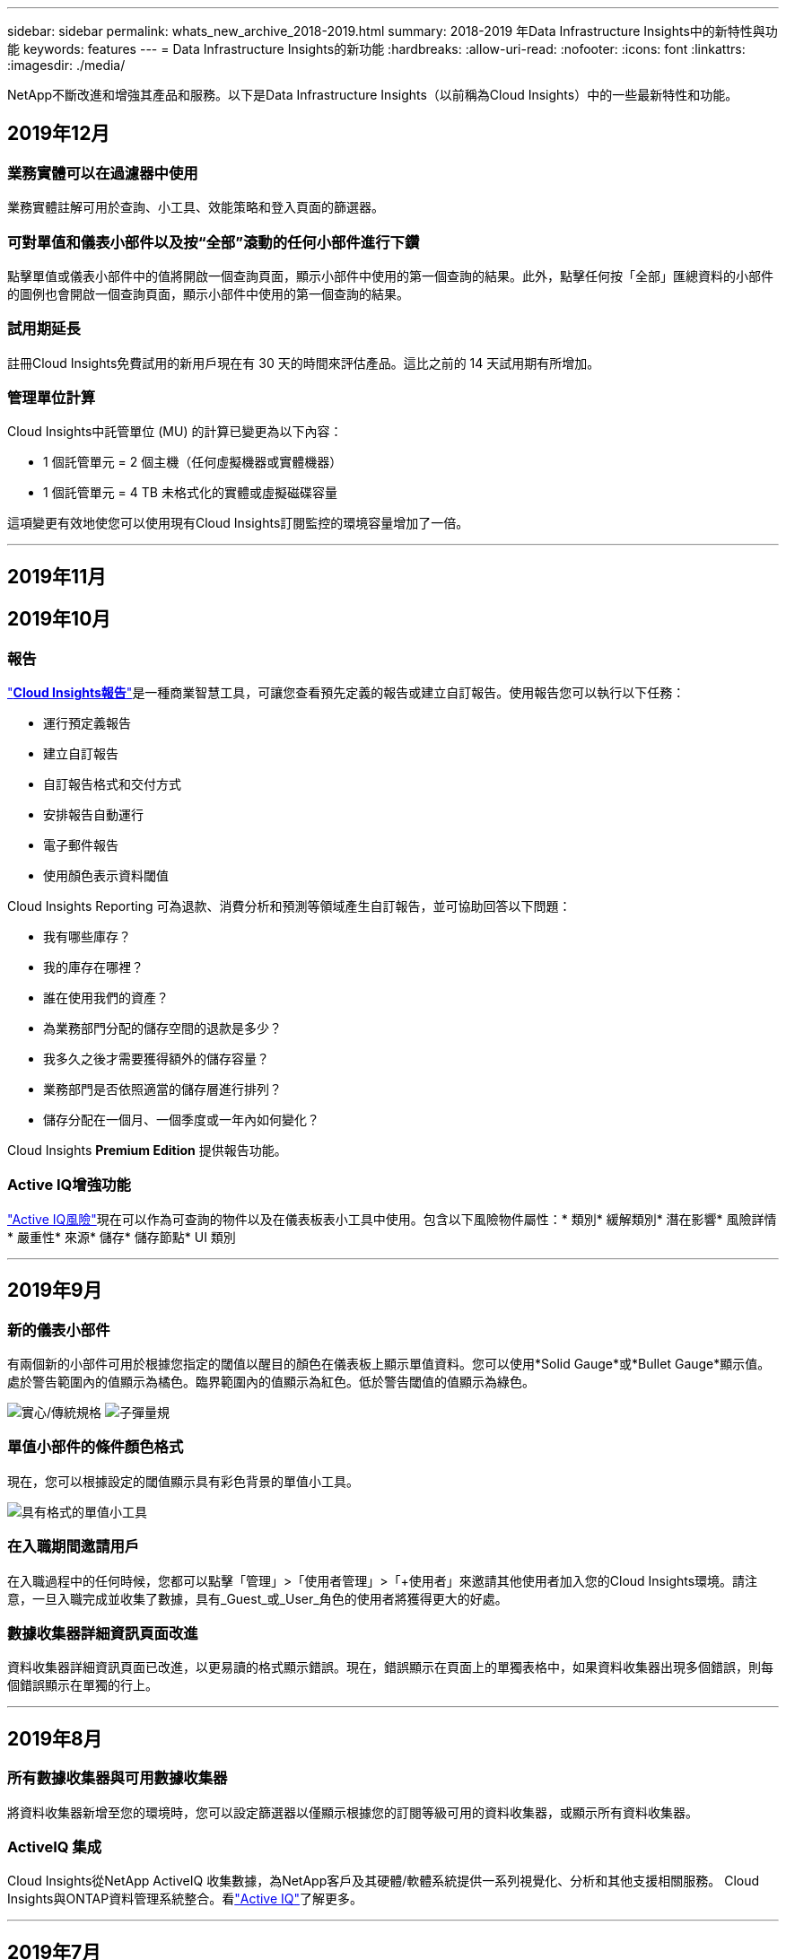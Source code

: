---
sidebar: sidebar 
permalink: whats_new_archive_2018-2019.html 
summary: 2018-2019 年Data Infrastructure Insights中的新特性與功能 
keywords: features 
---
= Data Infrastructure Insights的新功能
:hardbreaks:
:allow-uri-read: 
:nofooter: 
:icons: font
:linkattrs: 
:imagesdir: ./media/


[role="lead"]
NetApp不斷改進和增強其產品和服務。以下是Data Infrastructure Insights（以前稱為Cloud Insights）中的一些最新特性和功能。



== 2019年12月



=== 業務實體可以在過濾器中使用

業務實體註解可用於查詢、小工具、效能策略和登入頁面的篩選器。



=== 可對單值和儀表小部件以及按“全部”滾動的任何小部件進行下鑽

點擊單值或儀表小部件中的值將開啟一個查詢頁面，顯示小部件中使用的第一個查詢的結果。此外，點擊任何按「全部」匯總資料的小部件的圖例也會開啟一個查詢頁面，顯示小部件中使用的第一個查詢的結果。



=== 試用期延長

註冊Cloud Insights免費試用的新用戶現在有 30 天的時間來評估產品。這比之前的 14 天試用期有所增加。



=== 管理單位計算

Cloud Insights中託管單位 (MU) 的計算已變更為以下內容：

* 1 個託管單元 = 2 個主機（任何虛擬機器或實體機器）
* 1 個託管單元 = 4 TB 未格式化的實體或虛擬磁碟容量


這項變更有效地使您可以使用現有Cloud Insights訂閱監控的環境容量增加了一倍。

'''


== 2019年11月



== 2019年10月



=== 報告

link:reporting_overview.html["*Cloud Insights報告*"]是一種商業智慧工具，可讓您查看預先定義的報告或建立自訂報告。使用報告您可以執行以下任務：

* 運行預定義報告
* 建立自訂報告
* 自訂報告格式和交付方式
* 安排報告自動運行
* 電子郵件報告
* 使用顏色表示資料閾值


Cloud Insights Reporting 可為退款、消費分析和預測等領域產生自訂報告，並可協助回答以下問題：

* 我有哪些庫存？
* 我的庫存在哪裡？
* 誰在使用我們的資產？
* 為業務部門分配的儲存空間的退款是多少？
* 我多久之後才需要獲得額外的儲存容量？
* 業務部門是否依照適當的儲存層進行排列？
* 儲存分配在一個月、一個季度或一年內如何變化？


Cloud Insights *Premium Edition* 提供報告功能。



=== Active IQ增強功能

link:concept_activeiq.html["Active IQ風險"]現在可以作為可查詢的物件以及在儀表板表小工具中使用。包含以下風險物件屬性：* 類別* 緩解類別* 潛在影響* 風險詳情* 嚴重性* 來源* 儲存* 儲存節點* UI 類別

'''


== 2019年9月



=== 新的儀表小部件

有兩個新的小部件可用於根據您指定的閾值以醒目的顏色在儀表板上顯示單值資料。您可以使用*Solid Gauge*或*Bullet Gauge*顯示值。處於警告範圍內的值顯示為橘色。臨界範圍內的值顯示為紅色。低於警告閾值的值顯示為綠色。

image:Gauge-Solid.png["實心/傳統規格"] image:Gauge-Bullet.png["子彈量規"]



=== 單值小部件的條件顏色格式

現在，您可以根據設定的閾值顯示具有彩色背景的單值小工具。

image:Single-Value Widgets - Formatted.png["具有格式的單值小工具"]



=== 在入職期間邀請用戶

在入職過程中的任何時候，您都可以點擊「管理」>「使用者管理」>「+使用者」來邀請其他使用者加入您的Cloud Insights環境。請注意，一旦入職完成並收集了數據，具有_Guest_或_User_角色的使用者將獲得更大的好處。



=== 數據收集器詳細資訊頁面改進

資料收集器詳細資訊頁面已改進，以更易讀的格式顯示錯誤。現在，錯誤顯示在頁面上的單獨表格中，如果資料收集器出現多個錯誤，則每個錯誤顯示在單獨的行上。

'''


== 2019年8月



=== 所有數據收集器與可用數據收集器

將資料收集器新增至您的環境時，您可以設定篩選器以僅顯示根據您的訂閱等級可用的資料收集器，或顯示所有資料收集器。



=== ActiveIQ 集成

Cloud Insights從NetApp ActiveIQ 收集數據，為NetApp客戶及其硬體/軟體系統提供一系列視覺化、分析和其他支援相關服務。 Cloud Insights與ONTAP資料管理系統整合。看link:concept_activeiq.html["Active IQ"]了解更多。

'''


== 2019年7月



=== 儀表板改進

儀表板和小部件已改進，具體變化如下：

* 除了 Sum、Min、Max 和 Avg 之外，*Count* 現在是單值小部件中匯總的選項。按「計數」匯總時， Cloud Insights會檢查物件是否處於活動狀態，並且僅將活動物件新增至計數中。得到的數字需要經過聚合和過濾。
* 在單值小工具中，您現在可以選擇顯示具有 0、1、2、3 或 4 個小數位的結果數字。
* 當繪製單一計數器時，折線圖會顯示軸標籤和單位。
* 現在，所有指標的所有時間序列小部件中的服務整合資料均可使用*轉換*選項。對於任何服務整合（Telegraf）計數器或時間序列小工具（線、樣條線、區域、堆疊區域）中的指標，您可以選擇如何link:concept_telegraf_display_options.html["轉換價值觀"]。無（原樣顯示數值）、總和、增量、累積等。




=== 降級到基礎版

如果在過去 7 天內沒有配置已成功完成輪詢的可用NetApp設備，則降級到基本版將失敗並顯示錯誤訊息。



=== 收集 Kube-State-Metrics

這link:task_config_telegraf_kubernetes.html["Kubernetes 資料收集器"]現在從 kube-state-metrics 插件收集物件和計數器，大大擴展了Cloud Insights中可供監控的指標的數量和範圍。

'''


== 2019年6月



=== Cloud Insights版本

Cloud Insights有不同的版本，以滿足您的預算和業務需求。擁有有效NetApp支援帳戶的現有NetApp客戶可以透過免費的 *基本版* 享受 7 天的資料保留和對NetApp資料收集器的訪問，或透過 *標準版* 獲得更高的資料保留時間、對所有受支援的資料收集器的存取、專家技術支援等。有關可用功能的更多信息，請參閱 NetApp 的link:https://www.netapp.com/cloud-services/cloud-insights/["Cloud Insights"]地點。



=== 新的基礎設施資料收集器： NetApp HCI

* link:task_dc_na_hci.html["NetApp HCI虛擬中心"]已被加入為基礎設施資料收集器。  HCI 虛擬中心資料收集器收集NetApp HCI主機訊息，並要求對虛擬中心內的所有物件具有唯讀權限。


請注意，HCI 資料收集器僅從 HCI 虛擬中心取得資料。要從儲存系統收集數據，還必須配置NetApplink:task_dc_na_solidfire["SolidFire"]數據收集器。

'''


== 2019年5月



=== 新的服務資料收集器：Kapacitor

* link:task_config_telegraf_kapacitor.html["卡帕西托"]已被加入為服務的資料收集器。




=== 透過 Telegraf 與服務集成

除了從交換器和儲存等基礎設施設備獲取數據外， Cloud Insights現在還從各種作業系統和服務收集數據，使用link:task_config_telegraf_agent.html["Telegraf 作為其代理"]用於收集集成數據。 Telegraf 是外掛程式驅動的代理，可用於收集和報告指標。輸入插件用於透過直接存取系統/作業系統、呼叫第三方 API 或監聽配置的流將所需資訊收集到代理中。

目前支援的整合的文件可以在左側選單的*參考和支援*下找到。



=== 儲存虛擬機器資產

* 儲存虛擬機器 (SVM) 可作為Cloud Insights中的資產使用。  SVM 有自己的資產登陸頁面，可以在搜尋、查詢和篩選器中顯示和使用。  SVM 也可以用於儀表板小部件並與註釋相關聯。




=== 降低採集單元系統需求

* 採集單元 (AU) 軟體的系統 CPU 和記憶體需求已經降低。新要求如下：


|===


| *成分* | *舊要求* | *新要求* 


| CPU 核心 | 4 | 2 


| 記憶 | 16GB | 8GB 
|===


=== 支援的其他平台

* 現有平台中已新增以下平台link:https://docs.netapp.com/us-en/cloudinsights/concept_acquisition_unit_requirements.html["支援Cloud Insights"]：


|===


| Linux | 視窗 


| CentOS 7.3 64 位元 CentOS 7.4 64 位元 CentOS 7.6 64 位元 Debian 9 64 位元 Red Hat Enterprise Linux 7.3 64 位元 Red Hat Enterprise Linux 7.4 64 位元 Red Hat Enterprise Linux 7.6 64 位元 Ubuntu Server 18.04 LTS | Microsoft Windows 10 64 位元 Microsoft Windows Server 2008 R2 Microsoft Windows Server 2019 
|===
'''


== 2019年4月



=== 按標籤過濾虛擬機

配置以下資料收集器時，您可以根據虛擬機器的標記或標籤進行過濾，以將虛擬機器納入資料收集或從資料收集中排除。

* link:task_dc_amazon_ec2.html#advanced-configuration["亞馬遜 EC2"]
* link:task_dc_ms_azure.html#advanced-configuration["Azure"]
* link:task_dc_google_cloud.html#advanced-configuration["谷歌雲端平台"]


'''


== 2019年3月



=== 訂閱相關事件的電子郵件通知

* 您可以選擇電子郵件的收件人link:concept_notifications_email.html["通知"]當發生與訂閱相關的事件時，例如試用期即將到期或訂閱的帳戶發生變更。您可以從以下選項中選擇這些通知的收件者：
+
** 所有帳戶所有者
** 所有管理員
** 您指定的其他電子郵件地址






=== 附加儀表板

* 以下新的以 AWS 為重點link:concept_import_from_dashboard_gallery.html["儀表板"]已新增至圖庫並可供匯入：
+
** AWS 管理員 - 哪些 EC2 需求量很大？
** AWS EC2 執行個體各區域效能




'''


== 2019年2月



=== 從 AWS 子帳戶收集

* Cloud Insights支持link:task_dc_amazon_ec2.html#collecting-from-aws-child-accounts["從 AWS 子帳戶收集"]在單一資料收集器內。您的 AWS 環境必須配置為允許Cloud Insights從子帳戶收集資料。




=== 資料收集器命名

* 資料收集器名稱現在除了字母、數字和底線外，還可以包含句點 (.)、連字號 (-) 和空格 ( )。名稱不得以空格、句點或連字符開頭或結尾。




=== Windows 擷取單元

* 您可以在 Windows 伺服器/VM 上設定Cloud Insights Acquisition Unit。檢視 Windowslink:concept_acquisition_unit_requirements.html["先決條件"]在安裝之前link:task_configure_acquisition_unit.html["採集單元軟體"]。


'''


== 2019年1月



=== 「所有者」欄位更具可讀性

* 在儀表板和查詢清單中，「所有者」欄位的資料以前是授權 ID 字串，而不是使用者友好的所有者名稱。  「所有者」欄位現在顯示更簡單、更易讀的擁有者名稱。




=== 訂閱頁面上的管理單位細分

* 對於*管理>訂閱*頁面上列出的每個資料收集器，您現在可以看到主機和儲存的託管單元（MU）數量的細分以及總數。


'''


== 2018年12月



=== 改善 UI 載入時間

* Cloud Insights使用者介面 (UI) 的初始載入時間已顯著改善。在載入元資料的情況下，UI 的刷新時間也受益於這種改進。




=== 大量編輯資料收集器

* 您可以同時編輯多個資料收集器的資訊。在*可觀察性 > 收集器*頁面上，透過選取每個左側的方塊來選擇要修改的資料收集器，然後按一下*批次操作*按鈕。選擇*編輯*並修改必要的欄位。
+
所選數據採集器必須是同一供應商和型號，並且位於同一採集單元上。





=== 支援和訂閱頁面在入職期間可用

* 在入職工作流程期間，您可以導覽至*幫助>支援*和*管理>訂閱*頁面。從這些頁面返回後，您將返回入職工作流程，前提是您尚未關閉瀏覽器標籤。


'''


== 2018年11月



=== 透過NetApp銷售或 AWS Marketplace 訂閱

* 現在可以直接透過NetApp取得Cloud Insights訂閱和計費。這是透過 AWS Marketplace 提供的自助訂閱服務的補充。 *管理 > 訂閱* 頁面上顯示了一個新的 *聯絡銷售* 連結。對於環境中擁有或預計擁有 1,000 個或更多託管單元 (MU) 的客戶，建議透過聯絡銷售連結聯絡NetApp銷售人員。




=== 文字註釋超連結

* 文字類型的註解現在可以包含超連結。




=== 入職演練

* Cloud Insights現在為第一個使用者（管理員或帳戶擁有者）登入新環境提供了入門指南。本演練將引導您安裝採集單元、設定初始資料收集器以及選擇一個或多個有用的儀表板。




=== 從圖庫導入儀表板

* 除了在入職期間選擇儀表板之外，您還可以透過*儀表板 > 顯示所有儀表板*並點擊*+來自圖庫*來匯入儀表板。




=== 複製儀表板

* 複製儀表板的功能已新增至儀表板清單頁面，作為每個儀表板選項功能表中的選項，以及儀表板主頁本身的「儲存」功能表中的選項。




=== Cloud Central 產品選單

* 允許您切換到其他NetApp Cloud Central 產品的選單已移至螢幕的右上角。

